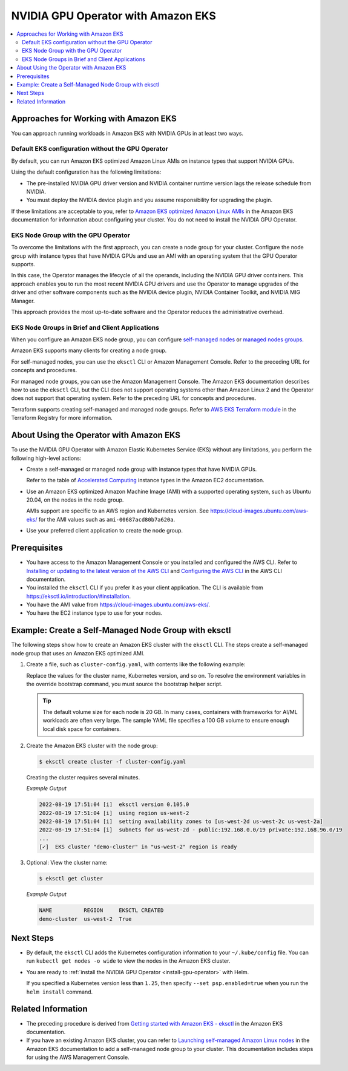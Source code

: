 .. license-header
  SPDX-FileCopyrightText: Copyright (c) 2023 NVIDIA CORPORATION & AFFILIATES. All rights reserved.
  SPDX-License-Identifier: Apache-2.0

  Licensed under the Apache License, Version 2.0 (the "License");
  you may not use this file except in compliance with the License.
  You may obtain a copy of the License at

  http://www.apache.org/licenses/LICENSE-2.0

  Unless required by applicable law or agreed to in writing, software
  distributed under the License is distributed on an "AS IS" BASIS,
  WITHOUT WARRANTIES OR CONDITIONS OF ANY KIND, either express or implied.
  See the License for the specific language governing permissions and
  limitations under the License.

.. headings (h1/h2/h3/h4/h5) are # * = -

###################################
NVIDIA GPU Operator with Amazon EKS
###################################

.. contents::
   :depth: 2
   :local:
   :backlinks: none


**************************************
Approaches for Working with Amazon EKS
**************************************

You can approach running workloads in Amazon EKS with NVIDIA GPUs in at least two ways.


Default EKS configuration without the GPU Operator
==================================================

By default, you can run Amazon EKS optimized Amazon Linux AMIs on instance types
that support NVIDIA GPUs.

Using the default configuration has the following limitations:

* The pre-installed NVIDIA GPU driver version and NVIDIA container runtime version
  lags the release schedule from NVIDIA.
* You must deploy the NVIDIA device plugin and you assume responsibility for
  upgrading the plugin.

If these limitations are acceptable to you, refer to
`Amazon EKS optimized Amazon Linux AMIs <https://docs.aws.amazon.com/eks/latest/userguide/eks-optimized-ami.html>`_
in the Amazon EKS documentation for information about configuring your cluster.
You do not need to install the NVIDIA GPU Operator.

EKS Node Group with the GPU Operator
====================================

To overcome the limitations with the first approach, you can create a node group for your cluster.
Configure the node group with instance types that have
NVIDIA GPUs and use an AMI with an operating system that the GPU Operator supports.

In this case, the Operator manages the lifecycle of all the operands, including
the NVIDIA GPU driver containers.
This approach enables you to run the most recent NVIDIA GPU drivers and use the
Operator to manage upgrades of the driver and other software components such as
the NVIDIA device plugin, NVIDIA Container Toolkit, and NVIDIA MIG Manager.

This approach provides the most up-to-date software and the Operator reduces
the administrative overhead.


EKS Node Groups in Brief and Client Applications
================================================

When you configure an Amazon EKS node group, you can configure
`self-managed nodes <https://docs.aws.amazon.com/eks/latest/userguide/worker.html>`_
or `managed nodes groups <https://docs.aws.amazon.com/eks/latest/userguide/managed-node-groups.html>`_.

Amazon EKS supports many clients for creating a node group.

For self-managed nodes, you can use the ``eksctl`` CLI or Amazon Management Console.
Refer to the preceding URL for concepts and procedures.

For managed node groups, you can use the Amazon Management Console.
The Amazon EKS documentation describes how to use the ``eksctl`` CLI,
but the CLI does not support operating systems other than Amazon Linux 2 and
the Operator does not support that operating system.
Refer to the preceding URL for concepts and procedures.

Terraform supports creating self-managed and managed node groups.
Refer to
`AWS EKS Terraform module <https://registry.terraform.io/modules/terraform-aws-modules/eks/aws/latest>`_
in the Terraform Registry for more information.


****************************************
About Using the Operator with Amazon EKS
****************************************

To use the NVIDIA GPU Operator with Amazon Elastic Kubernetes Service (EKS)
without any limitations, you perform the following high-level actions:

* Create a self-managed or managed node group with instance types that have NVIDIA GPUs.

  Refer to the table of `Accelerated Computing <https://aws.amazon.com/ec2/instance-types/#Accelerated_Computing>`_
  instance types in the Amazon EC2 documentation.

* Use an Amazon EKS optimized Amazon Machine Image (AMI) with a supported operating system,
  such as Ubuntu 20.04, on the nodes in the node group.

  AMIs support are specific to an AWS region and Kubernetes version.
  See https://cloud-images.ubuntu.com/aws-eks/ for the AMI values such as ``ami-00687acd80b7a620a``.

* Use your preferred client application to create the node group.

*************
Prerequisites
*************

* You have access to the Amazon Management Console or you installed and configured the AWS CLI.
  Refer to
  `Installing or updating to the latest version of the AWS CLI <https://docs.aws.amazon.com/cli/latest/userguide/getting-started-install.html>`_
  and `Configuring the AWS CLI <https://docs.aws.amazon.com/cli/latest/userguide/cli-chap-configure.html>`_
  in the AWS CLI documentation.
* You installed the ``eksctl`` CLI if you prefer it as your client application.
  The CLI is available from https://eksctl.io/introduction/#installation.
* You have the AMI value from https://cloud-images.ubuntu.com/aws-eks/.
* You have the EC2 instance type to use for your nodes.


*****************************************************
Example: Create a Self-Managed Node Group with eksctl
*****************************************************

The following steps show how to create an Amazon EKS cluster with the ``eksctl`` CLI.
The steps create a self-managed node group that uses an Amazon EKS optimized AMI.

#. Create a file, such as ``cluster-config.yaml``, with contents like the following example:

   .. literalinclude:: ./manifests/input/amazon-eks-cluster-config.yaml
      :language: yaml

   Replace the values for the cluster name, Kubernetes version, and so on.
   To resolve the environment variables in the override bootstrap command, you must source the bootstrap helper script.

   .. tip::

      The default volume size for each node is 20 GB.
      In many cases, containers with frameworks for AI/ML workloads are often very large.
      The sample YAML file specifies a 100 GB volume to ensure enough local disk space for containers.

#. Create the Amazon EKS cluster with the node group:

   .. code-block:: console

      $ eksctl create cluster -f cluster-config.yaml

   Creating the cluster requires several minutes.

   *Example Output*

   .. code-block:: output

      2022-08-19 17:51:04 [i]  eksctl version 0.105.0
      2022-08-19 17:51:04 [i]  using region us-west-2
      2022-08-19 17:51:04 [i]  setting availability zones to [us-west-2d us-west-2c us-west-2a]
      2022-08-19 17:51:04 [i]  subnets for us-west-2d - public:192.168.0.0/19 private:192.168.96.0/19
      ...
      [✓]  EKS cluster "demo-cluster" in "us-west-2" region is ready

#. Optional: View the cluster name:

   .. code-block:: console

      $ eksctl get cluster

   *Example Output*

   .. code-block:: output

      NAME          REGION     EKSCTL CREATED
      demo-cluster  us-west-2  True


**********
Next Steps
**********

* By default, the ``eksctl`` CLI adds the Kubernetes configuration information to your
  ``~/.kube/config`` file.
  You can run ``kubectl get nodes -o wide`` to view the nodes in the Amazon EKS cluster.

* You are ready to :ref:`install the NVIDIA GPU Operator <install-gpu-operator>`
  with Helm.

  If you specified a Kubernetes version less than ``1.25``, then specify ``--set psp.enabled=true``
  when you run the ``helm install`` command.


*******************
Related Information
*******************

* The preceding procedure is derived from
  `Getting started with Amazon EKS - eksctl <https://docs.aws.amazon.com/eks/latest/userguide/getting-started-eksctl.html>`_
  in the Amazon EKS documentation.
* If you have an existing Amazon EKS cluster, you can refer to
  `Launching self-managed Amazon Linux nodes <https://docs.aws.amazon.com/eks/latest/userguide/launch-workers.html>`_
  in the Amazon EKS documentation to add a self-managed node group to your cluster.
  This documentation includes steps for using the AWS Management Console.